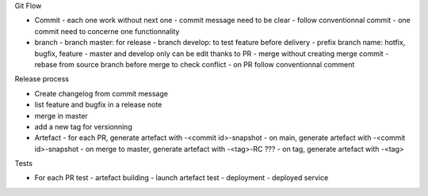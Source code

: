 Git Flow

- Commit
  - each one work without next one
  - commit message need to be clear
  - follow conventionnal commit
  - one commit need to concerne one functionnality
- branch
  - branch master: for release
  - branch develop: to test feature before delivery
  - prefix branch name: hotfix, bugfix, feature
  - master and develop only can be edit thanks to PR
  - merge without creating merge commit
  - rebase from source branch before merge to check conflict
  - on PR follow conventionnal comment

Release process

- Create changelog from commit message
- list feature and bugfix in a release note
- merge in master
- add a new tag for versionning
- Artefact
  - for each PR, generate artefact with -<commit id>-snapshot
  - on main, generate artefact with -<commit id>-snapshot
  - on merge to master, generate artefact with -<tag>-RC ???
  - on tag, generate artefact with -<tag>

Tests

- For each PR test
  - artefact building
  - launch artefact test
  - deployment
  - deployed service
